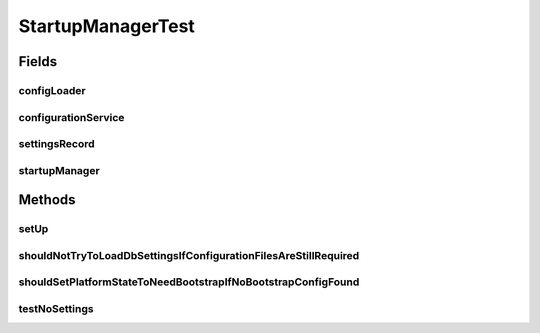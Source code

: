 .. java:import:: org.junit Assert

.. java:import:: org.junit Before

.. java:import:: org.junit Test

.. java:import:: org.mockito InjectMocks

.. java:import:: org.mockito Mock

.. java:import:: org.motechproject.config.core.domain BootstrapConfig

.. java:import:: org.motechproject.config.service ConfigurationService

.. java:import:: org.motechproject.server.config.domain LoginMode

.. java:import:: org.motechproject.server.config.domain SettingsRecord

.. java:import:: org.motechproject.server.config.service ConfigLoader

.. java:import:: org.osgi.service.event Event

.. java:import:: org.osgi.service.event EventAdmin

StartupManagerTest
==================

.. java:package:: org.motechproject.server.startup
   :noindex:

.. java:type:: public class StartupManagerTest

Fields
------
configLoader
^^^^^^^^^^^^

.. java:field:: @Mock  ConfigLoader configLoader
   :outertype: StartupManagerTest

configurationService
^^^^^^^^^^^^^^^^^^^^

.. java:field:: @Mock  ConfigurationService configurationService
   :outertype: StartupManagerTest

settingsRecord
^^^^^^^^^^^^^^

.. java:field:: @Mock  SettingsRecord settingsRecord
   :outertype: StartupManagerTest

startupManager
^^^^^^^^^^^^^^

.. java:field:: @InjectMocks  StartupManager startupManager
   :outertype: StartupManagerTest

Methods
-------
setUp
^^^^^

.. java:method:: @Before public void setUp()
   :outertype: StartupManagerTest

shouldNotTryToLoadDbSettingsIfConfigurationFilesAreStillRequired
^^^^^^^^^^^^^^^^^^^^^^^^^^^^^^^^^^^^^^^^^^^^^^^^^^^^^^^^^^^^^^^^

.. java:method:: @Test public void shouldNotTryToLoadDbSettingsIfConfigurationFilesAreStillRequired()
   :outertype: StartupManagerTest

shouldSetPlatformStateToNeedBootstrapIfNoBootstrapConfigFound
^^^^^^^^^^^^^^^^^^^^^^^^^^^^^^^^^^^^^^^^^^^^^^^^^^^^^^^^^^^^^

.. java:method:: @Test public void shouldSetPlatformStateToNeedBootstrapIfNoBootstrapConfigFound()
   :outertype: StartupManagerTest

testNoSettings
^^^^^^^^^^^^^^

.. java:method:: @Test public void testNoSettings()
   :outertype: StartupManagerTest


